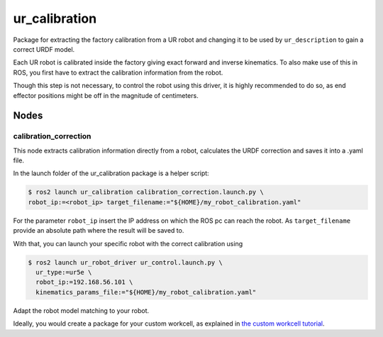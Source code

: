 
ur_calibration
==============

Package for extracting the factory calibration from a UR robot and changing it to be used by ``ur_description`` to gain a correct URDF model.

Each UR robot is calibrated inside the factory giving exact forward and inverse kinematics. To also
make use of this in ROS, you first have to extract the calibration information from the robot.

Though this step is not necessary, to control the robot using this driver, it is highly recommended
to do so, as end effector positions might be off in the magnitude of centimeters.

Nodes
-----

calibration_correction
^^^^^^^^^^^^^^^^^^^^^^

This node extracts calibration information directly from a robot, calculates the URDF correction and
saves it into a .yaml file.

In the launch folder of the ur_calibration package is a helper script:

.. code-block:: bash

   $ ros2 launch ur_calibration calibration_correction.launch.py \
   robot_ip:=<robot_ip> target_filename:="${HOME}/my_robot_calibration.yaml"

For the parameter ``robot_ip`` insert the IP address on which the ROS pc can reach the robot. As
``target_filename`` provide an absolute path where the result will be saved to.

With that, you can launch your specific robot with the correct calibration using

.. code-block:: bash

   $ ros2 launch ur_robot_driver ur_control.launch.py \
     ur_type:=ur5e \
     robot_ip:=192.168.56.101 \
     kinematics_params_file:="${HOME}/my_robot_calibration.yaml"

Adapt the robot model matching to your robot.

Ideally, you would create a package for your custom workcell, as explained in `the custom workcell
tutorial
<https://github.com/UniversalRobots/Universal_Robots_ROS2_Tutorials/blob/main/my_robot_cell/doc/start_ur_driver.rst#extract-the-calibration>`_.
